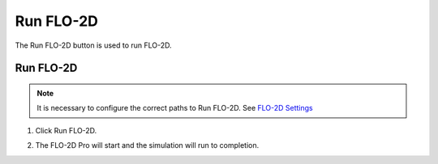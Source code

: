 Run FLO-2D
==========

The Run FLO-2D button is used to run FLO-2D.

Run FLO-2D
------------------------

.. note:: It is necessary to configure the correct paths to Run FLO-2D.
          See `FLO-2D Settings <FLO-2D%20Settings.html>`__

1. Click Run FLO-2D.

.. image:: ../../img/Buttons/run003.png

2. The FLO-2D Pro will start and the simulation will run to completion.

.. image:: ../../img/Run-Flo2d/run007.png
